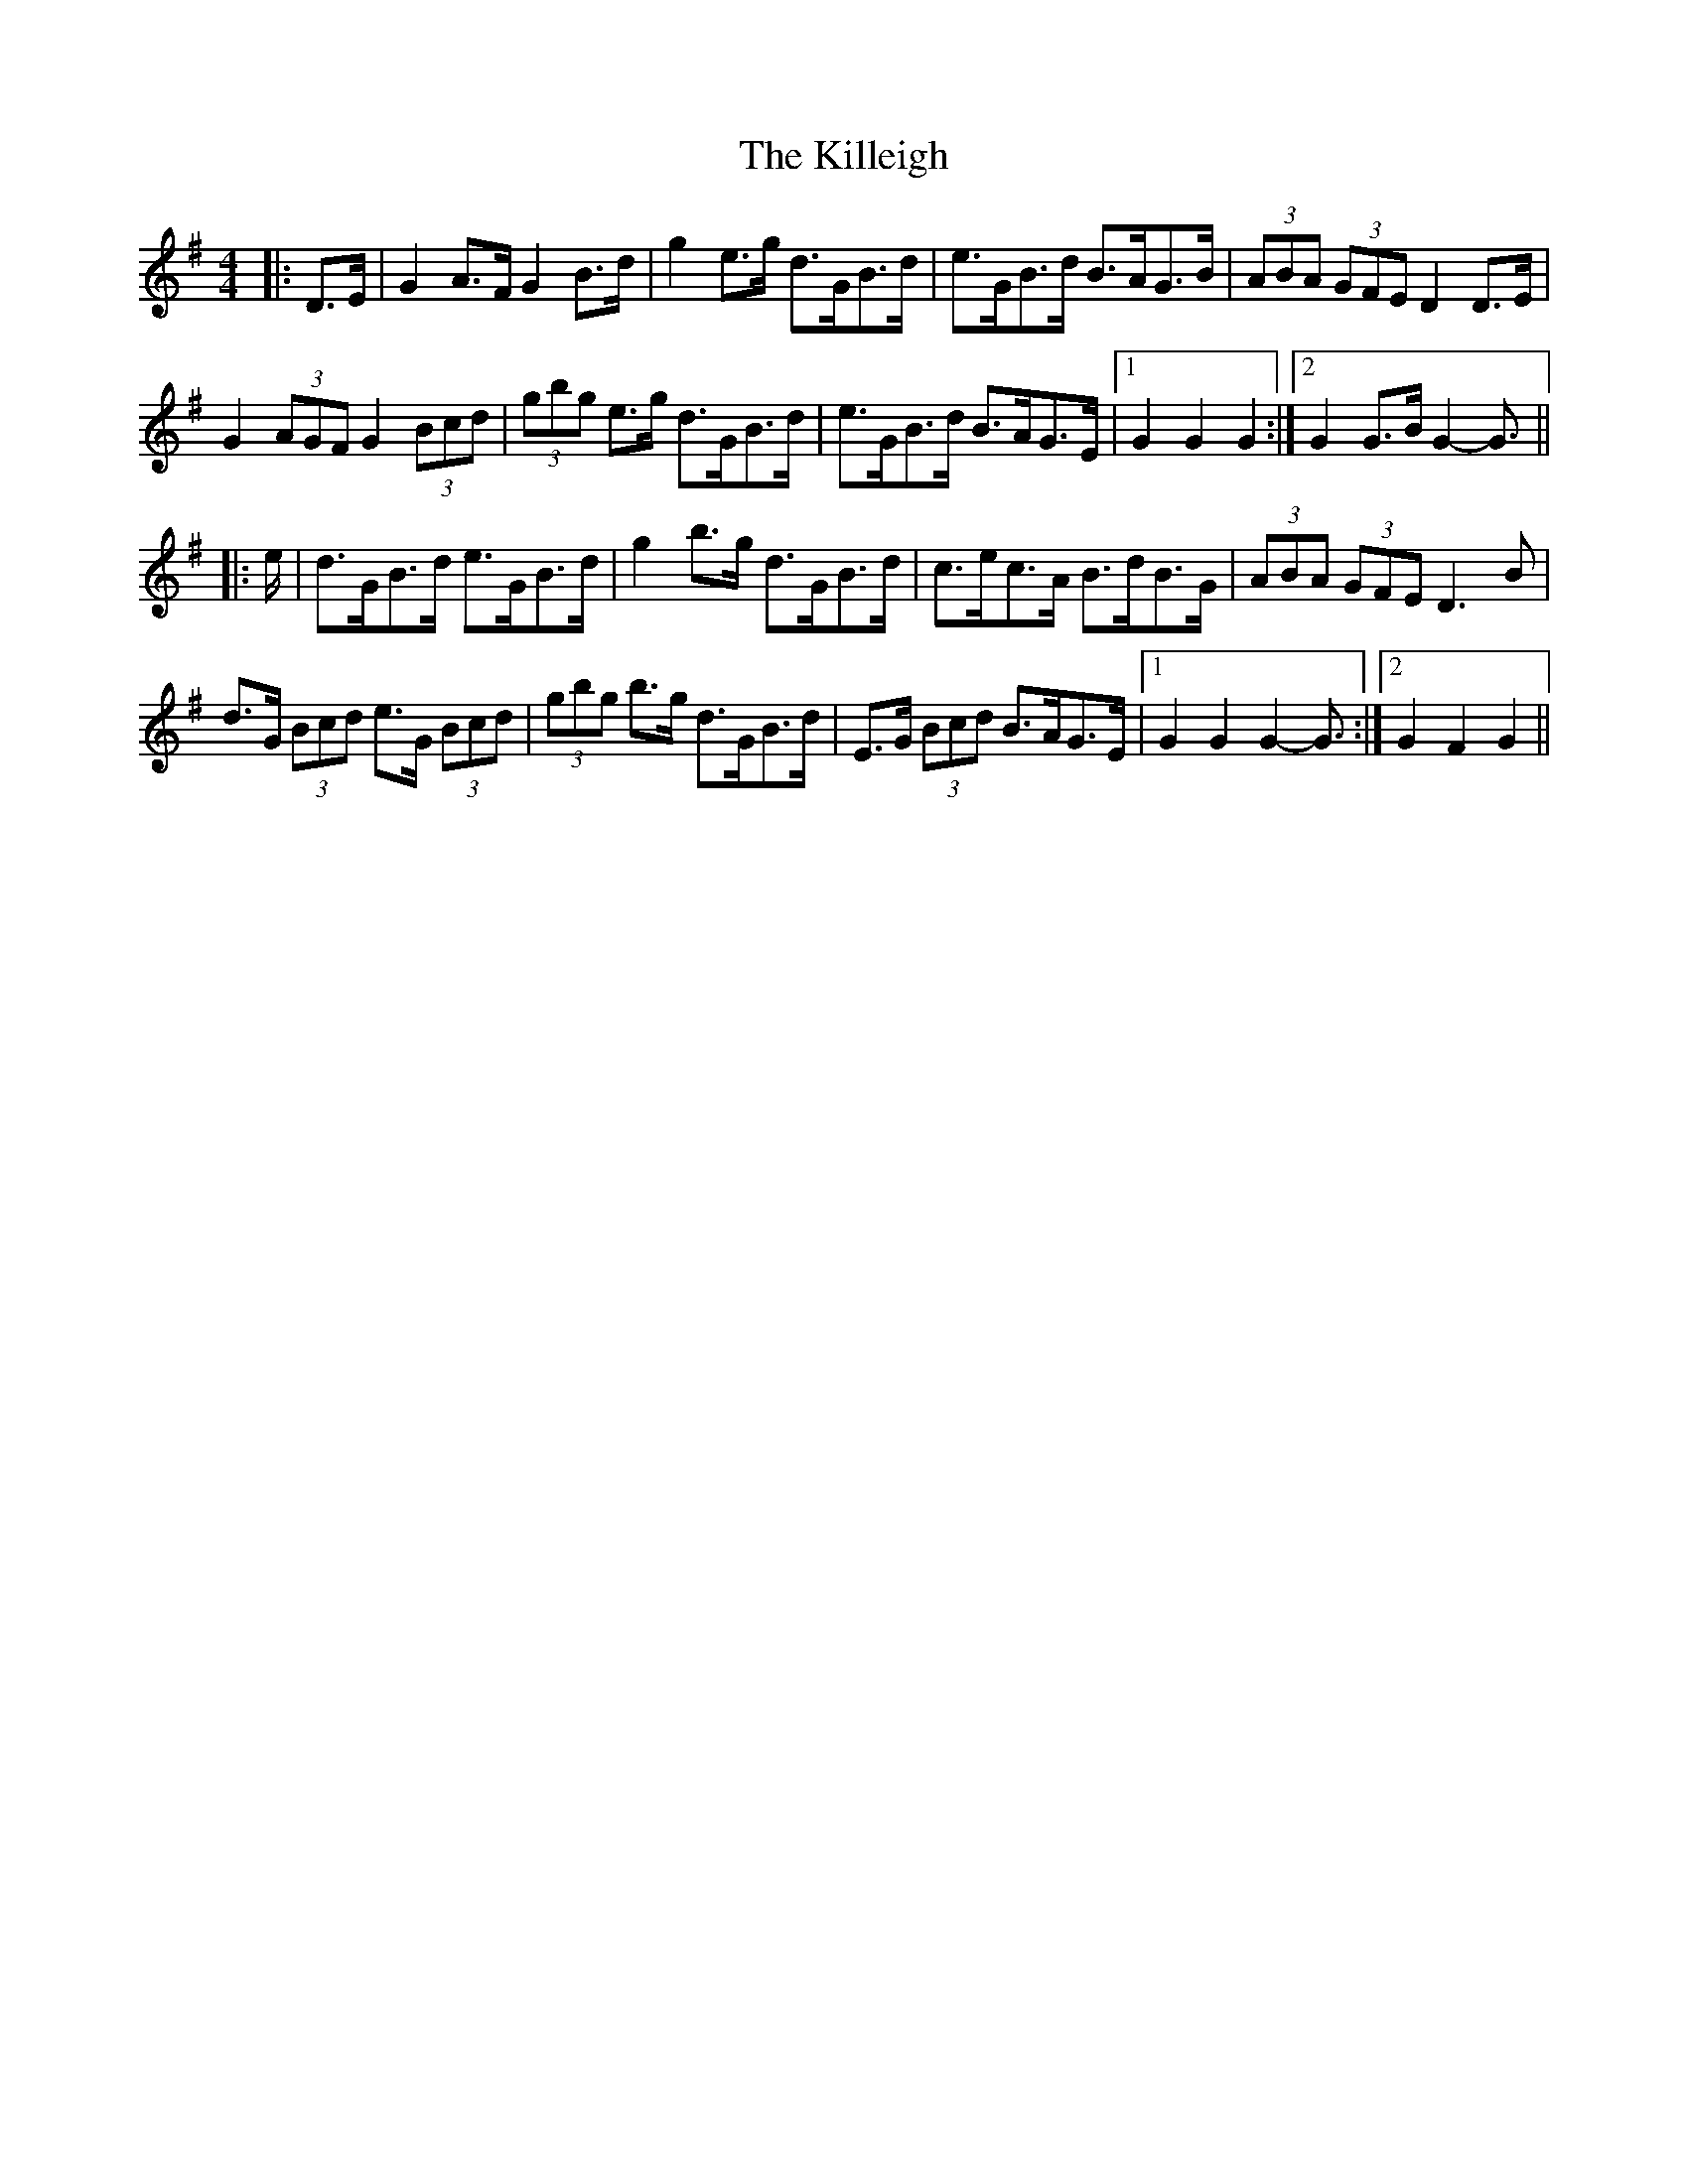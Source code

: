 X: 21644
T: Killeigh, The
R: hornpipe
M: 4/4
K: Gmajor
|:D>E|G2 A>F G2 B>d|g2 e>g d>GB>d|e>GB>d B>AG>B|(3ABA (3GFE D2 D>E|
G2 (3AGF G2 (3Bcd|(3gbg e>g d>GB>d|e>GB>d B>AG>E|1 G2 G2 G2:|2 G2 G>B G2- G3/2||
|:e/|d>GB>d e>GB>d|g2 b>g d>GB>d|c>ec>A B>dB>G|(3ABA (3GFE D3 B|
d>G (3Bcd e>G (3Bcd|(3gbg b>g d>GB>d|E>G (3Bcd B>AG>E|1 G2 G2 G2- G3/2:|2 G2 F2 G2||

